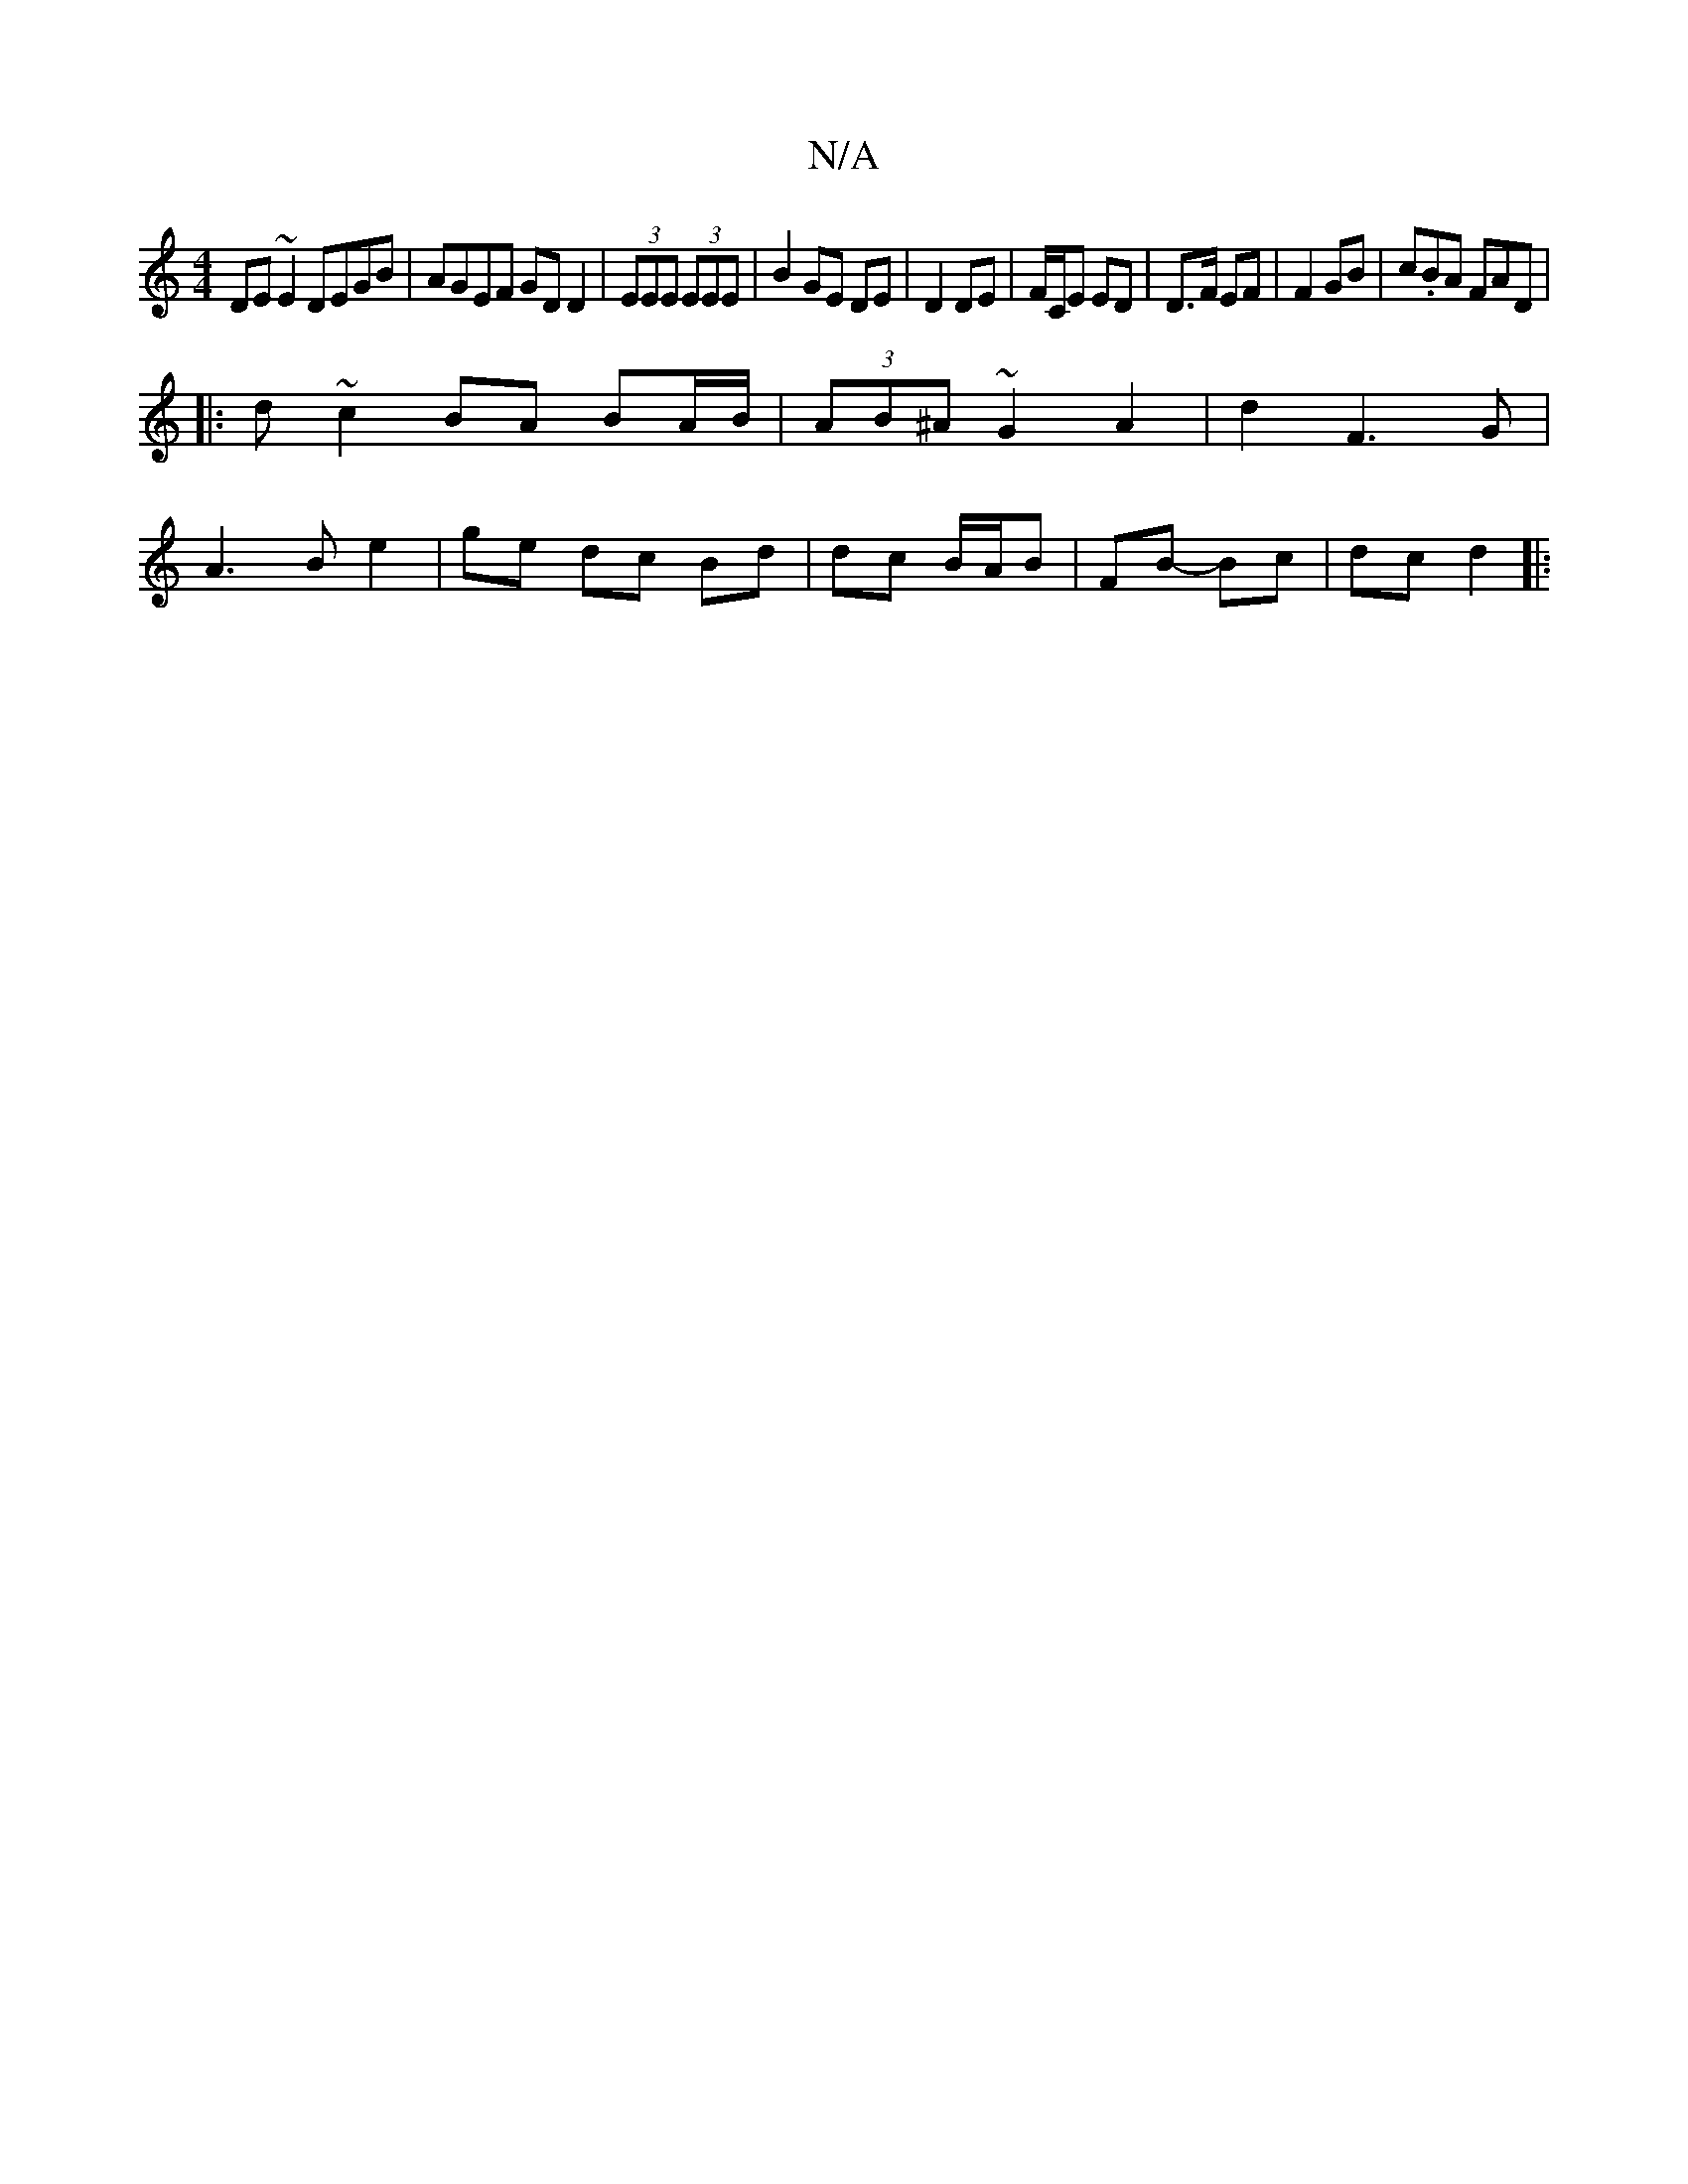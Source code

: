 X:1
T:N/A
M:4/4
R:N/A
K:Cmajor
DE~E2 DEGB|AGEF GD D2|(3EEE (3EEE | B2 GE DE | D2 DE | F/C/E ED | D>F EF | F2 GB | c.BA FAD | [M:)/4
|: d ~c2 BA BA/B/ | (3AB^A ~G2 A2 | d2 F3 G |
A3 B e2 | ge dc Bd | dc B/2A/2B | FB- Bc | dc d2 |:(2